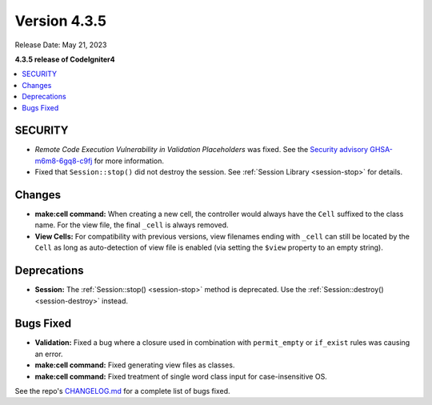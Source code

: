 Version 4.3.5
#############

Release Date: May 21, 2023

**4.3.5 release of CodeIgniter4**

.. contents::
    :local:
    :depth: 3

SECURITY
********

- *Remote Code Execution Vulnerability in Validation Placeholders* was fixed.
  See the `Security advisory GHSA-m6m8-6gq8-c9fj <https://github.com/codeigniter4/CodeIgniter4/security/advisories/GHSA-m6m8-6gq8-c9fj>`_
  for more information.
- Fixed that ``Session::stop()`` did not destroy the session.
  See :ref:`Session Library <session-stop>` for details.

Changes
*******

- **make:cell command:** When creating a new cell, the controller would always have the ``Cell`` suffixed to the class name.
  For the view file, the final ``_cell`` is always removed.
- **View Cells:** For compatibility with previous versions, view filenames ending with ``_cell`` can still be
  located by the ``Cell`` as long as auto-detection of view file is enabled (via setting the ``$view`` property
  to an empty string).

Deprecations
************

- **Session:** The :ref:`Session::stop() <session-stop>` method is deprecated.
  Use the :ref:`Session::destroy() <session-destroy>` instead.

Bugs Fixed
**********

- **Validation:** Fixed a bug where a closure used in combination with ``permit_empty`` or ``if_exist`` rules was causing an error.
- **make:cell command:** Fixed generating view files as classes.
- **make:cell command:** Fixed treatment of single word class input for case-insensitive OS.

See the repo's
`CHANGELOG.md <https://github.com/codeigniter4/CodeIgniter4/blob/develop/CHANGELOG.md>`_
for a complete list of bugs fixed.
